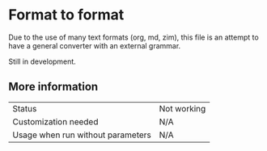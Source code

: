 * Format to format

Due to the use of many text formats (org, md, zim), this file is an attempt to have a general converter with an external grammar.

Still in development.

** More information

| Status                            | Not working |
| Customization needed              | N/A     |
| Usage when run without parameters | N/A     |

